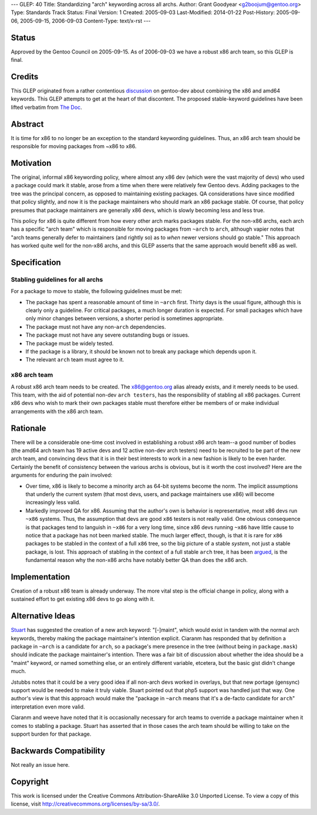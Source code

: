 ---
GLEP: 40
Title: Standardizing "arch" keywording across all archs.
Author: Grant Goodyear <g2boojum@gentoo.org>
Type: Standards Track
Status: Final
Version: 1
Created: 2005-09-03
Last-Modified: 2014-01-22
Post-History: 2005-09-06, 2005-09-15, 2006-09-03
Content-Type: text/x-rst
---

Status
======

Approved by the Gentoo Council on 2005-09-15.  As of 2006-09-03 we have
a robust x86 arch team, so this GLEP is final.

Credits
=======

This GLEP originated from a rather contentious discussion_ on gentoo-dev
about combining the x86 and amd64 keywords.  This GLEP attempts to get at the
heart of that discontent.  The proposed stable-keyword guidelines have been
lifted verbatim from `The Doc`_.

.. _discussion: https://groups.google.com/forum/?hl=en#!topic/linux.gentoo.dev/EwjbOaNLFio
.. _The Doc: http://dev.gentoo.org/~plasmaroo/devmanual

Abstract
========

It is time for x86 to no longer be an exception to the standard
keywording guidelines.  Thus, an x86 arch team should be responsible 
for moving packages from ~x86 to x86.

Motivation
==========

The original, informal x86 keywording policy, where almost any x86 dev (which
were the vast majority of devs) who used a package could mark it stable, arose
from a time when there were relatively few Gentoo devs.  Adding packages to
the tree was the principal concern, as opposed to maintaining existing
packages. QA considerations have since modified that policy slightly, and now
it is the package maintainers who should mark an x86 package stable.  Of
course, that policy presumes that package maintainers are generally x86 devs,
which is slowly becoming less and less true.

This policy for x86 is quite different from how every other arch marks
packages stable.  For the non-x86 archs, each arch has a specific "arch team"
which is responsible for moving packages from ``~arch`` to ``arch``, although
vapier notes that "arch teams generally defer to maintainers (and rightly so)
as to *when* newer versions should go stable."  This approach has worked quite
well for the non-x86 archs, and this GLEP asserts that the same approach would
benefit x86 as well.

Specification
=============

Stabling guidelines for all archs
---------------------------------

For a package to move to stable, the following guidelines must be met:

*  The package has spent a reasonable amount of time in ``~arch`` first.
   Thirty days is the usual figure, although this is clearly only a guideline.
   For critical packages, a much longer duration is expected.  For small
   packages which have only minor changes between versions, a shorter period
   is sometimes appropriate.
*  The package must not have any non-``arch`` dependencies.
*  The package must not have any severe outstanding bugs or issues.
*  The package must be widely tested.
*  If the package is a library, it should be known not to break any package
   which depends upon it.
*  The relevant ``arch`` team must agree to it.

x86 arch team
-------------

A robust x86 arch team needs to be created.  The x86@gentoo.org alias already
exists, and it merely needs to be used.  This team, with the aid of potential
non-dev ``arch testers``, has the responsibility of stabling all x86 packages.
Current x86 devs who wish to mark their own packages stable must therefore
either be members of or make individual arrangements with the x86 arch team.


Rationale
=========

There will be a considerable one-time cost involved in establishing a robust
x86 arch team--a good number of bodies (the amd64 arch team has 19 active devs
and 12 active non-dev arch testers) need to be recruited to be part of the
new arch team, and convincing devs that it is in their best interests to work
in a new fashion is likely to be even harder.  Certainly the benefit of
consistency between the various archs is obvious, but is it worth the cost
involved?  Here are the arguments for enduring the pain involved:

*  Over time, x86 is likely to become a minority arch as 64-bit systems
   become the norm.  The implicit assumptions that underly the current
   system (that most devs, users, and package maintainers use x86)
   will become increasingly less valid.
*  Markedly improved QA for x86.  Assuming that the author's own  is
   behavior is representative, most x86 devs run ``~x86`` systems. 
   Thus, the assumption that devs are good ``x86`` testers is not really
   valid.  One obvious consequence is that packages tend to languish in
   ``~x86`` for a very long time, since x86 devs running ``~x86`` have little
   cause to notice that a package has not been marked stable.  The much larger
   effect, though, is that it is rare for ``x86`` packages to be stabled in
   the context of a full ``x86`` tree, so the big picture of a stable
   *system*, not just a stable package, is lost.  This approach of stabling
   in the context of a full stable ``arch`` tree, it has been argued_, is
   the fundamental reason why the non-x86 archs have notably better QA
   than does the x86 arch.

.. _argued: http://thread.gmane.org/gmane.linux.gentoo.devel/30369

Implementation
==============

Creation of a robust x86 team is already underway.  The more vital step 
is the official change in policy, along with a sustained effort to get
existing x86 devs to go along with it.

Alternative Ideas
=================

Stuart_ has suggested the creation of a new arch keyword: "[-]maint", which 
would exist in tandem with the normal arch keywords, thereby making the
package maintainer's intention explicit.  Ciaranm has responded that by
definition a package in ``~arch`` is a candidate for ``arch``, so a package's
mere presence in the tree (without being in ``package.mask``) should indicate
the package maintainer's intention.  There was a fair bit of discussion about
whether the idea should be a "maint" keyword, or named something else, or an
entirely different variable, etcetera, but the basic gist didn't change much.

Jstubbs notes that it could be a very good idea if all non-arch devs worked in
overlays, but that new portage (gensync) support would be needed to make it
truly viable.  Stuart pointed out that php5 support was handled just that way.
One author's view is that this approach would make the "package in ``~arch``
means that it's a de-facto candidate for ``arch``" interpretation even more 
valid.

Ciaranm and weeve have noted that it is occasionally necessary for arch teams
to override a package maintainer when it comes to stabling a package.  Stuart
has asserted that in those cases the arch team should be willing to take on
the support burden for that package.

.. _Stuart: http://thread.gmane.org/gmane.linux.gentoo.devel/31060

Backwards Compatibility
=======================

Not really an issue here.


Copyright
=========

This work is licensed under the Creative Commons Attribution-ShareAlike 3.0
Unported License.  To view a copy of this license, visit
http://creativecommons.org/licenses/by-sa/3.0/.
